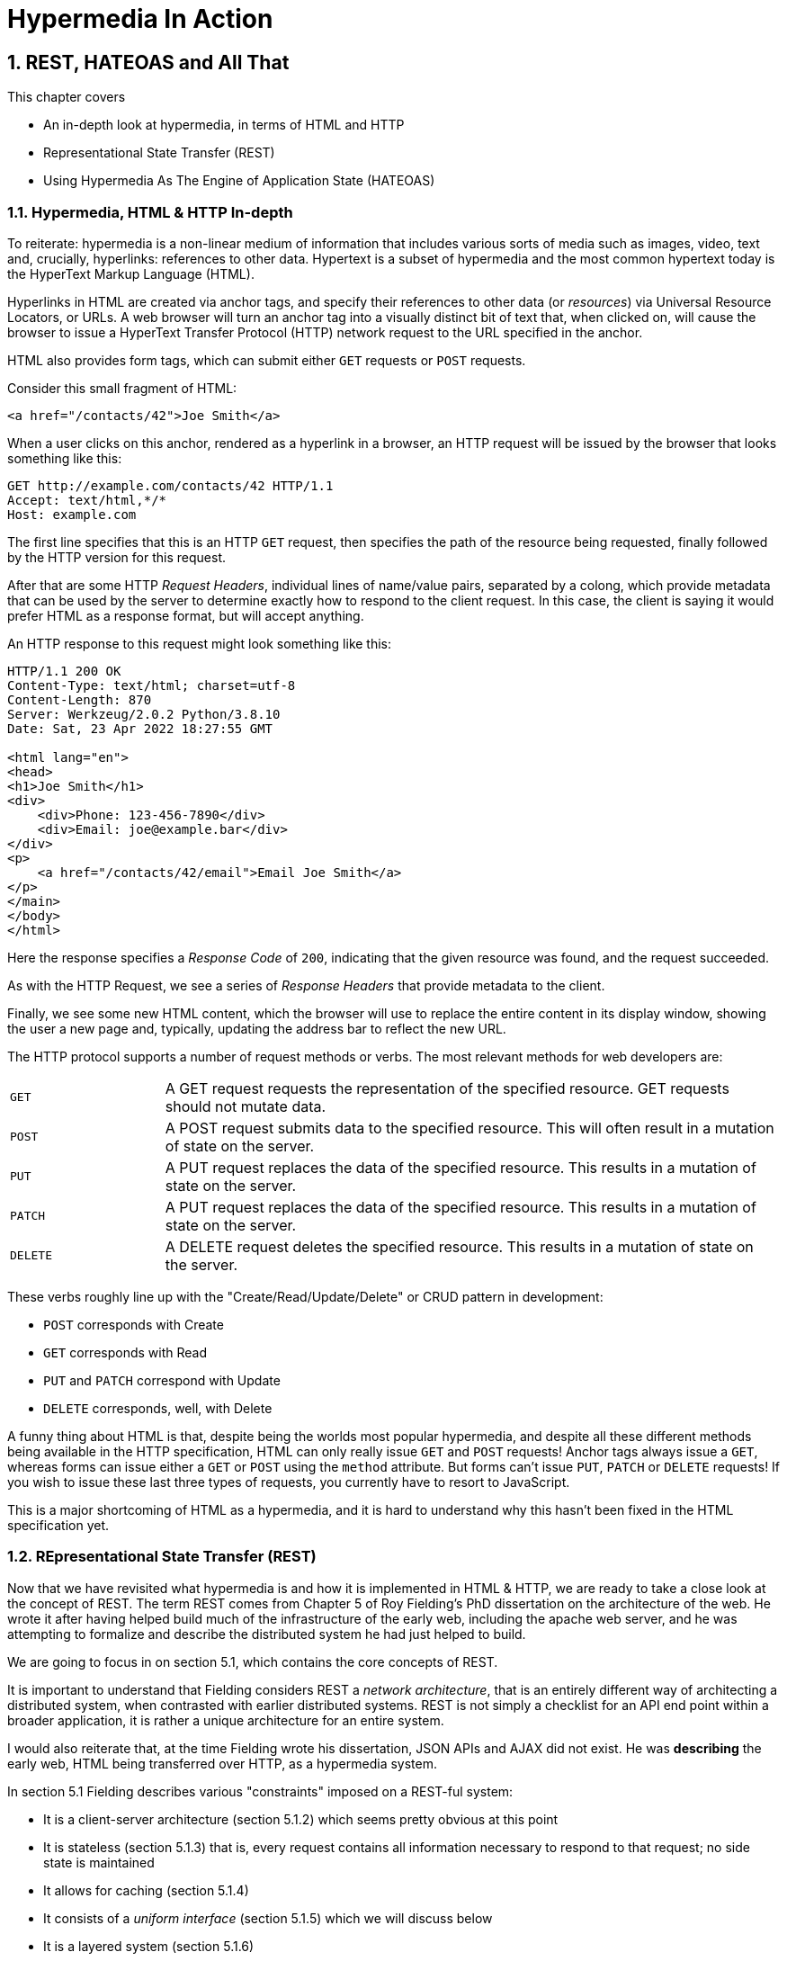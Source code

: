 = Hypermedia In Action
:chapter: 2
:sectnums:
:figure-caption: Figure {chapter}.
:listing-caption: Listing {chapter}.
:table-caption: Table {chapter}.
:sectnumoffset: 1
// line above:  :sectnumoffset: 5  (chapter# minus 1)
:leveloffset: 1
:sourcedir: ../code/src
:source-language:

= REST, HATEOAS and All That

This chapter covers

* An in-depth look at hypermedia, in terms of HTML and HTTP
* Representational State Transfer (REST)
* Using Hypermedia As The Engine of Application State (HATEOAS)

== Hypermedia, HTML & HTTP In-depth

To reiterate: hypermedia is a non-linear medium of information that includes various sorts of media such as images,
video, text and, crucially, hyperlinks: references to other data.  Hypertext is a subset of hypermedia and the most
common hypertext today is the HyperText Markup Language (HTML).

Hyperlinks in HTML are created via anchor tags, and specify their references to other data (or _resources_) via Universal Resource
Locators, or URLs.  A web browser will turn an anchor tag into a visually distinct bit of text that, when clicked on,
will cause the browser to issue a HyperText Transfer Protocol (HTTP) network request to the URL specified in the anchor.

HTML also provides form tags, which can submit either `GET` requests or `POST` requests.

Consider this small fragment of HTML:

[source,html]
----
<a href="/contacts/42">Joe Smith</a>
----

When a user clicks on this anchor, rendered as a  hyperlink in a browser, an HTTP request will be issued by the browser
that looks something like this:

[source]
----
GET http://example.com/contacts/42 HTTP/1.1
Accept: text/html,*/*
Host: example.com
----

The first line specifies that this is an HTTP `GET` request, then specifies the path of the resource being requested, finally
followed by the HTTP version for this request.

After that are some HTTP _Request Headers_, individual lines of name/value pairs, separated by a colong, which provide
metadata that can be used by the server to determine exactly how to respond to the client request.  In this case, the
client is saying it would prefer HTML as a response format, but will accept anything.

An HTTP response to this request might look something like this:

[source]
----
HTTP/1.1 200 OK
Content-Type: text/html; charset=utf-8
Content-Length: 870
Server: Werkzeug/2.0.2 Python/3.8.10
Date: Sat, 23 Apr 2022 18:27:55 GMT

<html lang="en">
<head>
<h1>Joe Smith</h1>
<div>
    <div>Phone: 123-456-7890</div>
    <div>Email: joe@example.bar</div>
</div>
<p>
    <a href="/contacts/42/email">Email Joe Smith</a>
</p>
</main>
</body>
</html>
----

Here the response specifies a _Response Code_ of `200`, indicating that the given resource was found, and the
request succeeded.

As with the HTTP Request, we see a series of _Response Headers_ that provide metadata to the client.

Finally, we see some new HTML content, which the browser will use to replace the entire content in its display window,
showing the user a new page and, typically, updating the address bar to reflect the new URL.

The HTTP protocol supports a number of request methods or verbs.  The most relevant methods for web developers are:

[cols="1,4"]
|===
|`GET`
| A GET request requests the representation of the specified resource. GET requests should not mutate data.

|`POST`
| A POST request submits data to the specified resource. This will often result in a mutation of state on the server.

|`PUT`
| A PUT request replaces the data of the specified resource. This results in a mutation of state on the server.

|`PATCH`
| A PUT request replaces the data of the specified resource. This results in a mutation of state on the server.

|`DELETE`
| A DELETE request deletes the specified resource. This results in a mutation of state on the server.
|===

These verbs roughly line up with the "Create/Read/Update/Delete" or CRUD pattern in development:

* `POST` corresponds with Create
* `GET` corresponds with Read
* `PUT` and `PATCH` correspond with Update
* `DELETE` corresponds, well, with Delete

A funny thing about HTML is that, despite being the worlds most popular hypermedia, and despite all these different methods being
available in the HTTP specification, HTML can only really issue `GET` and `POST` requests!  Anchor tags always issue
a `GET`, whereas forms can issue either a `GET` or `POST` using the `method` attribute.  But forms can't issue `PUT`, `PATCH`
or `DELETE` requests!  If you wish to issue these last three types of requests, you currently have to resort to JavaScript.

This is a major shortcoming of HTML as a hypermedia, and it is hard to understand why this hasn't been fixed in the
HTML specification yet.

== REpresentational State Transfer (REST)

Now that we have revisited what hypermedia is and how it is implemented in HTML & HTTP, we are ready to take a close
look at the concept of REST.  The term REST comes from Chapter 5 of Roy Fielding's PhD dissertation on the architecture
of the web.  He wrote it after having helped build much of the infrastructure of the early web, including the apache
web server, and he was attempting to formalize and describe the distributed system he had just helped to build.

We are going to focus in on section 5.1, which contains the core concepts of REST.

It is important to understand that Fielding considers REST a _network architecture_, that is an entirely different
way of architecting a distributed system, when contrasted with earlier distributed systems.  REST is not simply a
checklist for an API end point within a broader application, it is rather a unique architecture for an entire system.

I would also reiterate that, at the time Fielding wrote his dissertation, JSON APIs and AJAX did not exist.  He was
*describing* the early web, HTML being transferred over HTTP, as a hypermedia system.

In section 5.1 Fielding describes various "constraints" imposed on a REST-ful system:

* It is a client-server architecture (section 5.1.2) which seems pretty obvious at this point
* It is stateless (section 5.1.3) that is, every request contains all information necessary to respond to that request; no side state is maintained
* It allows for caching (section 5.1.4)
* It consists of a _uniform interface_ (section 5.1.5) which we will discuss below
* It is a layered system (section 5.1.6)
* Optionally, it allows for Code-On-Demand (section 5.1.7), that is, scripting.

=== Client-server Architecture

Obviously, the REST model Fielding was describing involved both _clients_ (that is, Web Browsers) and _servers_ (such
as the Apache Web Server he had been working on) communicating via a network connection.  This was the context of his
work: he was describing the *network architecture* of the World Wide Web, and contrasting it with earlier, mainly
thick-client network models.

=== Statelessness

As described by Fielding, a REST-ful system is stateless: every request should encapsulate all information necessary to
respond to that request, with no side state or context stored on the server.

In practice, for many web applications, we violate this constraint: it is common to establish a _session cookie_ that
acts as a unique identifier for a given user and that is sent up on every request.  This session cookie is typically
used as a key to look up information stored server side in what is usuall termed "the session": things like the current
users email or id, their roles, partially created domain objects, catches, and so forth.

This violation of the REST architectural constraints has proven to be useful for web applications and does not appear
to have had a significant impact on the overall flexibility of the hypermedia model.  It does, however, cause some
complexity headaches when deploying hypermedia servers, which, for example, may need to share session state between
one another.

=== Caching

HTTP has an extensive caching mechanism that is often under-utilized for web applications.  Via the judicious use of
HTTP Headers you can ask browsers to keep a response for a given URL in a local cache and, when that URL is requested,
reuse that locally cached content.

// TODO a section on caching headers

=== The Uniform Interface Constraint

The most interesting and innovative constraint in REST, when contrasted with earlier network architectures, was
the _uniform interface_ constraint.  We will spend some time on this one!

In section 5.1.5 of his dissertation, Fielding says:

[quote, Roy Fielding, Architectural Styles and the Design of Network-based Software Architectures]
____
> The central feature that distinguishes the REST architectural style from other network-based styles is its emphasis on
> a uniform interface between components... In order to obtain a uniform interface, multiple architectural constraints
> are needed to guide the behavior of components. REST is defined by four interface constraints: identification of
> resources; manipulation of resources through representations; self-descriptive messages; and, hypermedia as the engine
> of application state
____

Let's break down these four additional constraints.

==== Identification of Resources

In a REST-ful system, resources should have a unique identifier.  Today the concept of Universal Resource Locators (URLs) is
common, but at the time of Fielding's writing they were still relatively new and novel.  What might be more interesting
today is the notion of a _resource_, thus being identified: in a REST-ful system, _any_ sort of data that can be
referenced, that is, the target of a hypermedia reference, is considered a resource.  URLs, though common enough,
solve a very complex problem of uniquely identifying any resource on the internet!

==== Manipulation of Resources Through Representations

In a REST-ful system, _representations_ of the resource are transferred between clients and servers.  These
representations can contain both data and metadata about the request (control data).  A particular data
format or _media type_ may be used to present a given resource to a client, and that media type can be
negotiated.  We saw that in the `Accept` header in the request above.

==== Self-Descriptive Messages

Here we get to the crux of the Uniform Interface, REST and why, in the authors opinion, hypermedia is such a
powerful network architecture: in a REST-ful system, messages must be _self-describing_.

What does that mean?

It means that all messages must contain all information necessary to both display _and also operate_ on
the data being represented.

An example will help clarify.  Consider two implementations of an endpoint, `/contacts/42` which return
a representation of a Contact.

The first implementation returns an HTML representation:

[source,html]
----
<html lang="en">
<head>
<h1>Joe Smith</h1>
<div>
    <div>Email: joe@example.bar</div>
    <div>Status: Active</div>
</div>
<p>
    <a href="/contacts/42/archive">Archive</a>
</p>
</main>
</body>
</html>
----

The second implementation returns a JSON representation:

[source,json]
----
{
  "name": "Joe Smith",
  "email": "joe@example.com",
  "status": "Active"
}
----

What can we say about the differences between these two responses?  Well, one thing that jumps out
is that the JSON representation is less verbose than the HTML representation.  Feilding noted exactly
this tradeoff in hypermedia-based systems in his dissertation:

[quote, Roy Fielding, Architectural Styles and the Design of Network-based Software Architectures]
____
The trade-off, though, is that a uniform interface degrades efficiency, since information is transferred in a
standardized form rather than one which is specific to an application's needs.
____

So the hypermedia for is certainly worse in at least one sense.

How is it better?

Notice that the HTML representation has a link in it to a page to archive the contact, whereas the
JSON representation does not.  A client that receives the second representation must understand the
"status" field of a contact, and must know, via some side-channel, exactly how to update this status.

The HTML client, on the other hand, needs only to know how to render HTML.  It doesn't need to understand what
the "status" field on a Contact means and, in fact, doesn't need to understand what a Contact means at all!

It simply renders the HTML and allows the user, who presumably understands the concept of a Contact, to make
a decision what action to pursue.

This difference between the two responses shows the power and flexibility of REST and hypermedia: clients, that is,
web browsers, don't need to understand anything about the underlying resources being represented.  They need only
(only!) to understand how to parse and display hypermedia, in this case HTML.  This gives hypermedia-based systems
unprecedented flexibility in dealing with changes to both the backing representations and the system itself, as we will
see below.

==== Hypermedia As The Engine of Application State (HATEOAS)

The final constraint on the Uniform Interface is that, in a REST-ful system, hypermedia should be
the engine of application state.

This is related to the self-describing message constraint, so let us consider again the two implementations
of the end point `/contacts/42`, but with the additional information that the contact identified by this
URL has now been archived.

What do the responses now look like?

The first implementation returns the following HTML:

[source,html]
----
<html lang="en">
<head>
<h1>Joe Smith</h1>
<div>
    <div>Email: joe@example.bar</div>
    <div>Status: Archived</div>
</div>
<p>
    <a href="/contacts/42/unarchive">Unarchive</a>
</p>
</main>
</body>
</html>
----

The second implementation returns the following JSON representation:

[source,json]
----
{
  "name": "Joe Smith",
  "email": "joe@example.com",
  "status": "Archived"
}
----

What to notice here is that, by virtue of being a self-describing message, the HTML response now shows that the "Archive"
operation is no longer available, and a new "Unarchive" operation has become available.  The representation of the contact
*encodes* the state of the application in a way that the JSON representation does not.  The client interpreting the JSON
response must, again, understand both the concept of a Contact, as well as what the "status" field with the
value "Archived" means in order to present the appropriate operations to an end user.

Furthermore, in the majority of front end SPA frameworks today, this contact information would live in memory in a
Javascript object representing a model of the contact.  The DOM would be updated based on changes to this model, that
is, the DOM would "react" to changes to this backing javascript model (hence the term "reactive" programming, the
basis for react and similar SPA frameworks.)

So, for most javascript applications today, Hypermedia is definitely _not__)__ the "engine of application state".
Rather a collection of javascript model objects living in memory are the engine of application state, with the DOM simply
being a display layer being driven by changes to these model objects.

In the HTML approach, the hypermedia is, indeed, the engine of application state: there is no additional model on the
client side, and all state is expressed directly in the hypermedia, in this case HTML.  As state changes on the server,
it is reflected in the representation (that is, HTML) sent back to the client.  The client (a browser) doesn't know
anything about Contacts or what the concept of "Archiving" is, or anything else about the domain model for this
web application: it simply knows how to render HTML.

By virtue of hypermedia it doesn't need to know anything about it and, in fact, can react incredibly flexibly to changes
from the server because of lack of domain specific knowledge.

==== HATEOAS & API Churn

Let us consider another change to the system described above: a new feature is added that allows you to send a message
to a given Contact.  How does this change the two responses from the server?

The HTML representation might now look like this:

[source,html]
----
<html lang="en">
<head>
<h1>Joe Smith</h1>
<div>
    <div>Email: joe@example.bar</div>
    <div>Status: Active</div>
</div>
<p>
    <a href="/contacts/42/archive">Archive</a>
    <a href="/contacts/42/message">Message</a>
</p>
</main>
</body>
</html>
----

The JSON representation might look like this:

[source,json]
----
{
  "name": "Joe Smith",
  "email": "joe@example.com",
  "status": "Active"
}
----

Note that, once again, the JSON representation is unchanged.  There is no indication of this new functionality.  Instead,
a client must *know* about the change, presumably via some shared documentation between the client and the server.

In the case of the HTML response, because of the uniform interface of the REST-ful model and, in particular, because we are using
Hypermedia As The Engine of Application State, no such exchange of documentation is necessary!  Instead, the client (a
browser) simply renders the new HTML with this operation in it, making this operation available for the end user
without any additional coding changes.

In this case, if the JSON client is not properly updated, the error state is relatively benign: a new bit of functionality
is simply not made available to users.  But consider a more severe change to the API: what if the archive functionality
was removed?  Or what if the URLs for these operations changed in some way?  In this case, the JSON client may be
broken in a much more serious manner.

The HTML response, however, is simply updated to exclude the removed options or to update the URLs used for them.  Clients
see the new HTML, display it properly, and allow users to select whatever the new set of operations happens to be.  Once
again, the uniform interface of REST has proven to be extremely flexible: despite a potentially radically new layout
for our hypermedia API, clients continue to keep working.

Because of this flexibility, hypermedia APIs tend not to cause the versioning headaches that data (e.g. JSON) APIs do.  Once a
Hypermedia Driven Application has been "entered" (that is, navigated to through some entry point URL), all functionality
and resources are surfaced through self-describing messages.  Therefore, there is no need to exchange documentation with
clients: the clients simply render the hypermedia (in this case HTML) and everything works out.  When a change occurs,
there is no need to create a new version of the API: clients simply retrieve updated hypermedia, which encodes the new
operations and resources in it, and display it to users to work with.

Magic!

=== Layered System

The REST-ful architecture is layered, allowing for multiple servers to act as intermediaries between
the client and the eventual "source of truth" server.

These intermediary servers can act as proxies, transform intermediate requests and responses and so forth.

A common modern example if this layering feature of REST is the use of Content Delivery Networks (CDNs) to deliver unchanging
static assets to clients more quickly, by storing the response from the origin server in intermediate servers more
closely located to the client making a request.

This allows content to be delivered more quickly to the end user and reduces load on the origin server.

=== An Optional Constraint: Code-On-Demand

The final constraint imposed on a REST-ful system is, somewhat awkwardly, described as an "optional constraint":

[quote, Roy Fielding, Architectural Styles and the Design of Network-based Software Architectures]
____
REST allows client functionality to be extended by downloading and executing code in the form of applets or scripts. This
simplifies clients by reducing the number of features required to be pre-implemented. Allowing features to be downloaded
after deployment improves system extensibility. However, it also reduces visibility, and thus is only an optional constraint
within REST.
____

So, scripting _was_ and _is_ a native aspect of the original REST-ful model of the web, and, thus something that
should be allowed in a Hypermedia Driven Application.

However, in a Hypermedia Driven Application the presence of scripting should _not_ change the fundamental networking
model: hypermedia should still be the engine of application state and server communication should still consist of
hypermedia exchanges rather than, for example, basic JSON data exchanges.

// TODO link to proper chapter
We will go into more detail on this matter in the "Scripting In Hypermedia" chapter.

== Conclusion

So now I hope have a better understanding of REST, and in particular, the uniform interface and HATEOAS. And I hope
you can see _why_ these characteristics make hypermedia systems so darned flexible.  It took me over a decade of working
with it to realize just how special HTML is!

Of course, traditional Hypermedia Driven Applications were not without issues, which is why Single Page Applications
have become so popular.  In the next chapter we will introduce a small, simple Contact application written in the
old, Web 1.0 style.  Then, through the remainder of the book, this application will be updated to demonstrate that it is
possible to give it a modern UI, while staying within the hypermedia model and keeping the flexibility and simplicy
of that approach.